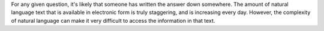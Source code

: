 For any given question, it's likely that someone has written the
answer down somewhere.  The amount of natural language text that is
available in electronic form is truly staggering, and is increasing
every day. However, the complexity of natural language can make it
very difficult to access the information in that text.
